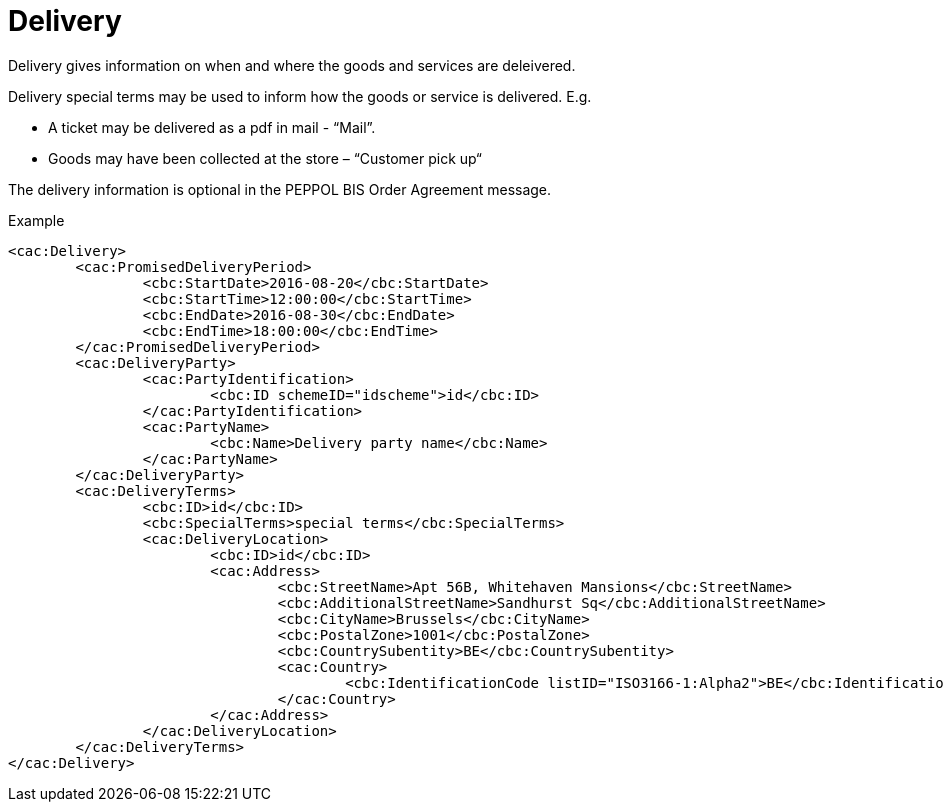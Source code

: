 
=  Delivery

Delivery gives information on when and where the goods and services are deleivered. +

Delivery special terms may be used to inform how the goods or service is delivered. E.g. +

*	A ticket may be delivered as a pdf in mail -  “Mail”. +
*	Goods may have been collected at the store – “Customer pick up“

The delivery information is optional in the PEPPOL BIS Order Agreement message.

[source,xml,indent=0]
.Example
----
	<cac:Delivery>
		<cac:PromisedDeliveryPeriod>
			<cbc:StartDate>2016-08-20</cbc:StartDate>
			<cbc:StartTime>12:00:00</cbc:StartTime>
			<cbc:EndDate>2016-08-30</cbc:EndDate>
			<cbc:EndTime>18:00:00</cbc:EndTime>
		</cac:PromisedDeliveryPeriod>
		<cac:DeliveryParty>
			<cac:PartyIdentification>
				<cbc:ID schemeID="idscheme">id</cbc:ID>
			</cac:PartyIdentification>
			<cac:PartyName>
				<cbc:Name>Delivery party name</cbc:Name>
			</cac:PartyName>
		</cac:DeliveryParty>
		<cac:DeliveryTerms>
			<cbc:ID>id</cbc:ID>
			<cbc:SpecialTerms>special terms</cbc:SpecialTerms>
			<cac:DeliveryLocation>
				<cbc:ID>id</cbc:ID>
				<cac:Address>
					<cbc:StreetName>Apt 56B, Whitehaven Mansions</cbc:StreetName>
					<cbc:AdditionalStreetName>Sandhurst Sq</cbc:AdditionalStreetName>
					<cbc:CityName>Brussels</cbc:CityName>
					<cbc:PostalZone>1001</cbc:PostalZone>
					<cbc:CountrySubentity>BE</cbc:CountrySubentity>
					<cac:Country>
						<cbc:IdentificationCode listID="ISO3166-1:Alpha2">BE</cbc:IdentificationCode>
					</cac:Country>
				</cac:Address>
			</cac:DeliveryLocation>
		</cac:DeliveryTerms>
	</cac:Delivery>
----
